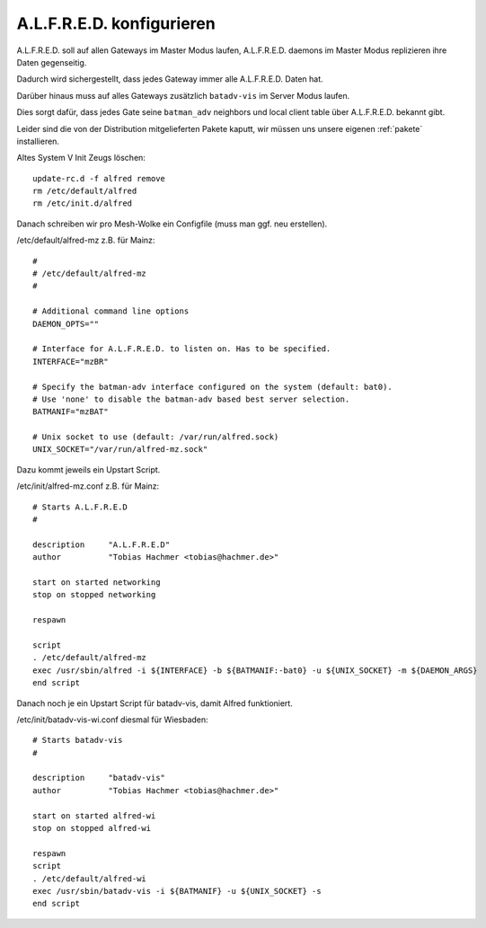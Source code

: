 .. _alfred:

A.L.F.R.E.D. konfigurieren
==========================

A.L.F.R.E.D. soll auf allen Gateways im Master Modus laufen, A.L.F.R.E.D. daemons im Master Modus replizieren ihre Daten gegenseitig.

Dadurch wird sichergestellt, dass jedes Gateway immer alle A.L.F.R.E.D. Daten hat.

Darüber hinaus muss auf alles Gateways zusätzlich ``batadv-vis`` im Server Modus laufen.

Dies sorgt dafür, dass jedes Gate seine ``batman_adv`` neighbors und local client table über A.L.F.R.E.D. bekannt gibt.

Leider sind die von der Distribution mitgelieferten Pakete kaputt, wir müssen uns unsere eigenen :ref:`pakete` installieren.

Altes System V Init Zeugs löschen::

    update-rc.d -f alfred remove
    rm /etc/default/alfred
    rm /etc/init.d/alfred

Danach schreiben wir pro Mesh-Wolke ein Configfile (muss man ggf. neu erstellen).

/etc/default/alfred-mz z.B. für Mainz::

    #
    # /etc/default/alfred-mz
    #

    # Additional command line options
    DAEMON_OPTS=""

    # Interface for A.L.F.R.E.D. to listen on. Has to be specified.
    INTERFACE="mzBR"

    # Specify the batman-adv interface configured on the system (default: bat0).
    # Use 'none' to disable the batman-adv based best server selection.
    BATMANIF="mzBAT"

    # Unix socket to use (default: /var/run/alfred.sock)
    UNIX_SOCKET="/var/run/alfred-mz.sock"

Dazu kommt jeweils ein Upstart Script.

/etc/init/alfred-mz.conf z.B. für Mainz::

    # Starts A.L.F.R.E.D
    #

    description     "A.L.F.R.E.D"
    author          "Tobias Hachmer <tobias@hachmer.de>"

    start on started networking
    stop on stopped networking

    respawn

    script
    . /etc/default/alfred-mz
    exec /usr/sbin/alfred -i ${INTERFACE} -b ${BATMANIF:-bat0} -u ${UNIX_SOCKET} -m ${DAEMON_ARGS}
    end script

Danach noch je ein Upstart Script für batadv-vis, damit Alfred funktioniert.

/etc/init/batadv-vis-wi.conf diesmal für Wiesbaden::

    # Starts batadv-vis
    #

    description     "batadv-vis"
    author          "Tobias Hachmer <tobias@hachmer.de>"

    start on started alfred-wi
    stop on stopped alfred-wi

    respawn
    script
    . /etc/default/alfred-wi
    exec /usr/sbin/batadv-vis -i ${BATMANIF} -u ${UNIX_SOCKET} -s
    end script


